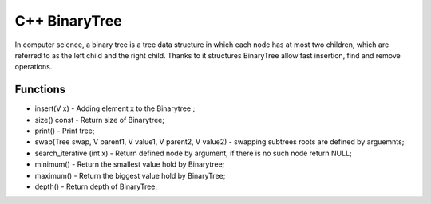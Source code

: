 ***************
C++ BinaryTree
***************
In computer science, a binary tree is a tree data structure in which each node has at most two children, which are referred to as the left child and the right child. Thanks to it structures BinaryTree allow fast insertion, find and remove operations.

Functions
------------
* insert(V x) - Adding element x to the Binarytree ;
* size() const - Return size of Binarytree;
* print() - Print tree;
* swap(Tree swap, V parent1, V value1, V parent2, V value2) - swapping subtrees roots are defined by arguemnts;
* search_iterative (int x) - Return defined node by argument, if there is no such node return NULL;
* minimum() - Return the smallest value hold by Binarytree;
* maximum() - Return the biggest value hold by BinaryTree;
* depth() - Return depth of BinaryTree;
